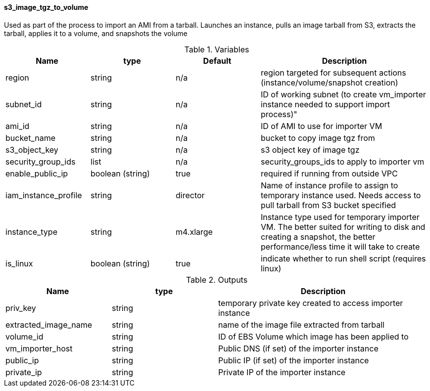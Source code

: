 ==== s3_image_tgz_to_volume

Used as part of the process to import an AMI from a tarball.  Launches an instance, pulls an image tarball from S3, extracts the tarball, applies it to a volume, and snapshots the volume

[cols="1,1,1,2", options="header"]
.Variables
|===
|Name
|type
|Default
|Description

|region
|string
|n/a
|region targeted for subsequent actions (instance/volume/snapshot creation)

|subnet_id
|string
|n/a
|ID of working subnet (to create vm_importer instance needed to support import process)"

|ami_id
|string
|n/a
|ID of AMI to use for importer VM

|bucket_name
|string
|n/a
|bucket to copy image tgz from

|s3_object_key
|string
|n/a
|s3 object key of image tgz

|security_group_ids
|list
|n/a
|security_groups_ids to apply to importer vm

|enable_public_ip
|boolean (string)
|true
|required if running from outside VPC

|iam_instance_profile
|string
|director
|Name of instance profile to assign to temporary instance used.  Needs access to pull tarball from S3 bucket specified

|instance_type
|string
|m4.xlarge
|Instance type used for temporary importer VM.  The better suited for writing to disk and creating a snapshot, the better performance/less time it will take to create

|is_linux
|boolean (string)
|true
|indicate whether to run shell script (requires linux)

|===


[cols="1,1,2", options="header"]
.Outputs
|===
|Name
|type
|Description

|priv_key
|string
|temporary private key created to access importer instance

|extracted_image_name
|string
|name of the image file extracted from tarball

|volume_id
|string
|ID of EBS Volume which image has been applied to

|vm_importer_host
|string
|Public DNS (if set) of the importer instance

|public_ip
|string
|Public IP (if set) of the importer instance

|private_ip
|string
|Private IP of the importer instance

|===